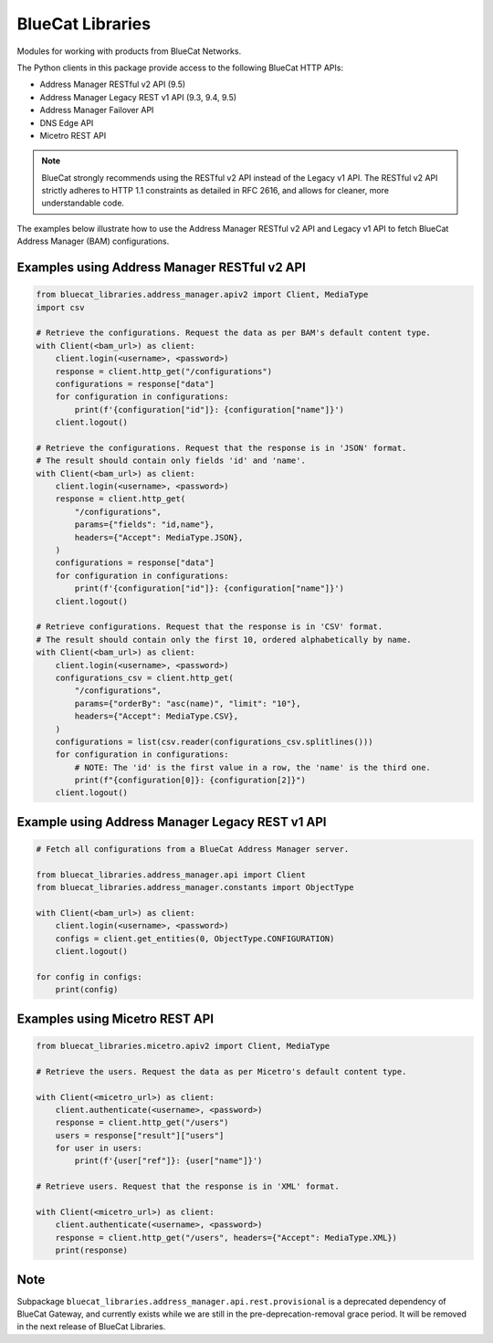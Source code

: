 ..
    Copyright 2021-2023 BlueCat Networks (USA) Inc. and its affiliates.
    Licensed under the Apache License, Version 2.0 (the "License");
    you may not use this file except in compliance with the License.

BlueCat Libraries
=================

Modules for working with products from BlueCat Networks.

The Python clients in this package provide access to the following BlueCat HTTP APIs:

-   Address Manager RESTful v2 API (9.5)
-   Address Manager Legacy REST v1 API (9.3, 9.4, 9.5)
-   Address Manager Failover API
-   DNS Edge API
-   Micetro REST API

.. note::

    BlueCat strongly recommends using the RESTful v2 API instead of the Legacy v1 API.
    The RESTful v2 API strictly adheres to HTTP 1.1 constraints as detailed in RFC 2616,
    and allows for cleaner, more understandable code.

The examples below illustrate how to use the Address Manager RESTful v2 API and Legacy v1
API to fetch BlueCat Address Manager (BAM) configurations.


Examples using Address Manager RESTful v2 API
---------------------------------------------

.. code-block:: python

    from bluecat_libraries.address_manager.apiv2 import Client, MediaType
    import csv

    # Retrieve the configurations. Request the data as per BAM's default content type.
    with Client(<bam_url>) as client:
        client.login(<username>, <password>)
        response = client.http_get("/configurations")
        configurations = response["data"]
        for configuration in configurations:
            print(f'{configuration["id"]}: {configuration["name"]}')
        client.logout()

    # Retrieve the configurations. Request that the response is in 'JSON' format.
    # The result should contain only fields 'id' and 'name'.
    with Client(<bam_url>) as client:
        client.login(<username>, <password>)
        response = client.http_get(
            "/configurations",
            params={"fields": "id,name"},
            headers={"Accept": MediaType.JSON},
        )
        configurations = response["data"]
        for configuration in configurations:
            print(f'{configuration["id"]}: {configuration["name"]}')
        client.logout()

    # Retrieve configurations. Request that the response is in 'CSV' format.
    # The result should contain only the first 10, ordered alphabetically by name.
    with Client(<bam_url>) as client:
        client.login(<username>, <password>)
        configurations_csv = client.http_get(
            "/configurations",
            params={"orderBy": "asc(name)", "limit": "10"},
            headers={"Accept": MediaType.CSV},
        )
        configurations = list(csv.reader(configurations_csv.splitlines()))
        for configuration in configurations:
            # NOTE: The 'id' is the first value in a row, the 'name' is the third one.
            print(f"{configuration[0]}: {configuration[2]}")
        client.logout()


Example using Address Manager Legacy REST v1 API
------------------------------------------------

.. code-block:: python

    # Fetch all configurations from a BlueCat Address Manager server.

    from bluecat_libraries.address_manager.api import Client
    from bluecat_libraries.address_manager.constants import ObjectType

    with Client(<bam_url>) as client:
        client.login(<username>, <password>)
        configs = client.get_entities(0, ObjectType.CONFIGURATION)
        client.logout()

    for config in configs:
        print(config)


Examples using Micetro REST API
---------------------------------------------

.. code-block:: python

    from bluecat_libraries.micetro.apiv2 import Client, MediaType

    # Retrieve the users. Request the data as per Micetro's default content type.

    with Client(<micetro_url>) as client:
        client.authenticate(<username>, <password>)
        response = client.http_get("/users")
        users = response["result"]["users"]
        for user in users:
            print(f'{user["ref"]}: {user["name"]}')

    # Retrieve users. Request that the response is in 'XML' format.

    with Client(<micetro_url>) as client:
        client.authenticate(<username>, <password>)
        response = client.http_get("/users", headers={"Accept": MediaType.XML})
        print(response)


Note
----

Subpackage ``bluecat_libraries.address_manager.api.rest.provisional`` is a deprecated dependency of
BlueCat Gateway, and currently exists while we are still in the pre-deprecation-removal grace
period. It will be removed in the next release of BlueCat Libraries.

